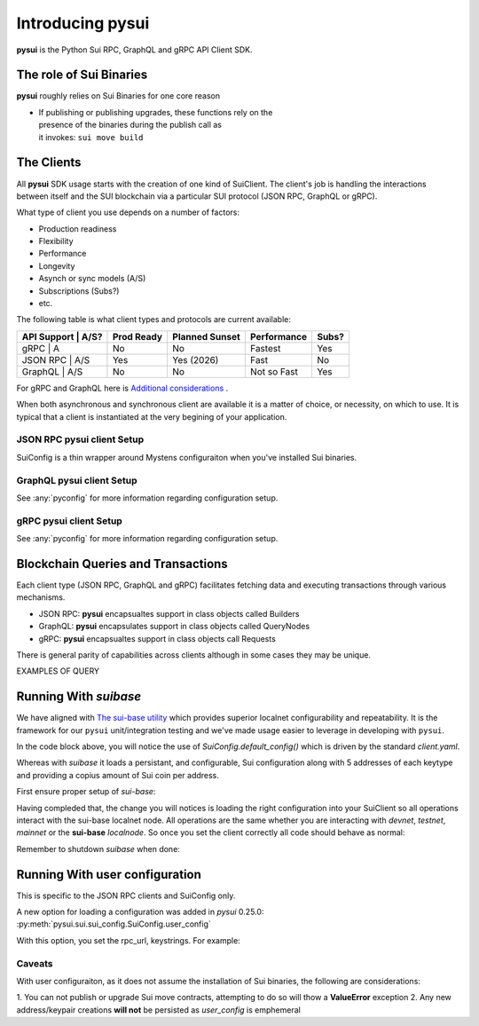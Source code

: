 Introducing pysui
=================

**pysui** is the Python Sui RPC, GraphQL and gRPC API Client SDK.

The role of Sui Binaries
------------------------
**pysui** roughly relies on Sui Binaries for one core reason

-
    | If publishing or publishing upgrades, these functions rely on the
    | presence of the binaries during the publish call as
    | it invokes: ``sui move build``


The Clients
-----------

All **pysui** SDK usage starts with the creation of one kind of SuiClient.
The client's job is handling the interactions between itself and the
SUI blockchain via a particular SUI protocol (JSON RPC, GraphQL or gRPC).

What type of client you use depends on a number of factors:

- Production readiness
- Flexibility
- Performance
- Longevity
- Asynch or sync models (A/S)
- Subscriptions (Subs?)
- etc.

The following table is what client types and protocols are current available:

+--------------------+------------+----------------+-------------+-------+
|  API Support | A/S?| Prod Ready | Planned Sunset | Performance | Subs? |
+==============+=====+============+================+=============+=======+
|  gRPC        | A   | No         | No             | Fastest     | Yes   |
+--------------------+------------+----------------+-------------+-------+
|  JSON RPC    | A/S | Yes        | Yes (2026)     | Fast        | No    |
+--------------------+------------+----------------+-------------+-------+
|  GraphQL     | A/S | No         | No             | Not so Fast | Yes   |
+--------------------+------------+----------------+-------------+-------+


For gRPC and GraphQL here is `Additional considerations`_ .

.. _Additional considerations: https://docs.sui.io/guides/developer/getting-started/data-serving

When both asynchronous and synchronous client are available it is a matter
of choice, or necessity, on which to use. It is typical that a client is
instantiated at the very begining of your application.

JSON RPC **pysui** client Setup
+++++++++++++++++++++++++++++++

.. code-block:: Python
   :linenos:

    # The underlying configuration classes
    from pysui import SuiConfig

    # For synchronous and asynchronous JSON RPC API interactions
    from pysui import SyncClient, AsyncClient

    # JSON RPC Synchronous client setup
    client = SyncClient(SuiConfig.default_config())

    # JSON RPC Asynchronous client
    client = AsyncClient(SuiConfig.default_config())

SuiConfig is a thin wrapper around Mystens configuraiton when you've
installed Sui binaries.

GraphQL **pysui** client Setup
++++++++++++++++++++++++++++++

.. code-block:: Python
   :linenos:

    # The underlying configuration classes
    from pysui import PysuiConfiguration

    # For synchronous and asynchronous GraphQL API interactions
    from pysui import SyncGqlClient, AsyncGqlClient

    # GraphQL Synchronous client setup
    client = SyncGqlClient(pysui_config=...)

    # GraphQL Asynchronous client
    client = AsyncGqlClient(pysui_config=...)

See :any:`pyconfig` for more information regarding configuration setup.

gRPC **pysui** client Setup
+++++++++++++++++++++++++++

.. code-block:: Python
   :linenos:

    # The underlying configuration classes
    from pysui import PysuiConfiguration

    # For asynchronous (only option) gRPC API interactions
    from pysui import SuiGrpcClient

    # gRPC Asynchronous client
    client = SuiGrpcClient(pysui_config=...)

See :any:`pyconfig` for more information regarding configuration setup.

Blockchain Queries and Transactions
-----------------------------------

Each client type (JSON RPC, GraphQL and gRPC) facilitates fetching data
and executing transactions through various mechanisms.

- JSON RPC: **pysui** encapsualtes support in class objects called Builders
- GraphQL: **pysui** encapsulates support in class objects called QueryNodes
- gRPC: **pysui** encapsualtes support in class objects call Requests

There is general parity of capabilities across clients although in some cases
they may be unique.

EXAMPLES OF QUERY

Running With `suibase`
----------------------

We have aligned with `The sui-base utility <https://suibase.io/>`_ which provides
superior localnet configurability and repeatability. It is the framework for our ``pysui`` unit/integration testing and we've
made usage easier to leverage in developing with ``pysui``.

In the code block above, you will notice the use of `SuiConfig.default_config()` which is driven by the standard `client.yaml`.

Whereas with `suibase` it loads a persistant, and configurable, Sui configuration along with 5 addresses of each keytype
and providing a copius amount of Sui coin per address.

First ensure proper setup of `sui-base`:

.. code-block:: bash
   :linenos:

    # From ~/
    git clone git@github.com:sui-base/suibase.git

    # Install sui-base scripts
    cd suibase
    ./install

    # Generate and start a local node
    # This will clone the Sui source and buid the sui binary and sui-faucet
    localnet start

    # Ensure that active symlink is set to localnet
    localnet set-active


Having compleded that, the change you will notices is loading the right
configuration into your SuiClient so all operations interact with
the sui-base localnet node. All operations are the same whether you are
interacting with `devnet`, `testnet`, `mainnet` or the
**sui-base** `localnode`. So once you set the client correctly
all code should behave as normal:

.. code-block:: Python
   :linenos:

    # The underlying configuration class
    from pysui import SuiConfig

    # For synchronous RPC API interactions
    from pysui import SyncClient

    # For asynchronous RPC API interactions
    from pysui import AsyncClient

    # Synchronous client
    client = SyncClient(SuiConfig.sui_base_config()) # Assumes sui-base localnet is running

    # Asynchronous client
    client = AsyncClient(SuiConfig.sui_base_config()) # Assumes sui-base localnet is running


Remember to shutdown `suibase` when done:

.. code-block:: bash
   :linenos:

    # When you are done you should stop the localnode
    localnet stop


Running With user configuration
-------------------------------

This is specific to the JSON RPC clients and SuiConfig only.

A new option for loading a configuration was added
in `pysui` 0.25.0: :py:meth:`pysui.sui.sui_config.SuiConfig.user_config`

With this option, you set the rpc_url, keystrings. For example:

.. code-block:: Python
   :linenos:

    # The underlying configuration class
    from pysui import SuiConfig, SyncClient

    # Option-1: Setup configuration with one or more known keystrings and optional web services.
    cfg = SuiConfig.user_config(
        # Required
        rpc_url="https://fullnode.devnet.sui.io:443",

        # Optional. First entry becomes the 'active-address'
        # List elemente must be a valid Sui base64 keystring (i.e. 'key_type_flag | private_key_seed' )
        # List can contain a dict for importing Wallet keys for example:
        # prv_keys=['AO.....',{'wallet_key': '0x.....', 'key_scheme': SignatureScheme.ED25519}]
        #   where
        #   wallet_key value is 66 char hex string
        #   key_scheme can be ED25519, SECP256K1 or SECP256R1
        prv_keys=["AOM6UAQrFe7r9nNDGRlWwj1o7m1cGK6mDZ3efRJJmvcG"],

    )

    # Option-2: Alternate setup configuration without keystrings
    cfg = SuiConfig.user_config(rpc_url="https://fullnode.devnet.sui.io:443")

    # One address (and keypair), at least, should be created
    # First becomes the 'active-address'
    _mnen, _address = cfg.create_new_keypair_and_address(SignatureScheme.ED25519)

    # Synchronous client
    client = SyncClient(cfg)

Caveats
+++++++

With user configuraiton, as it does not assume the installation of Sui
binaries, the following are considerations:

1. You can not publish or upgrade Sui move contracts, attempting
to do so will thow a **ValueError** exception
2. Any new address/keypair creations **will not** be persisted
as `user_config` is emphemeral
